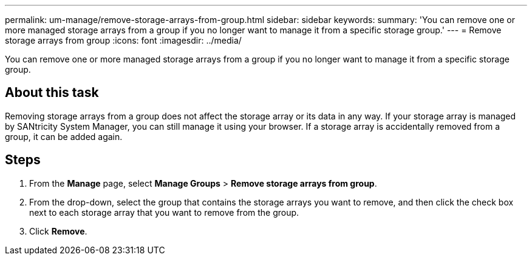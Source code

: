 ---
permalink: um-manage/remove-storage-arrays-from-group.html
sidebar: sidebar
keywords: 
summary: 'You can remove one or more managed storage arrays from a group if you no longer want to manage it from a specific storage group.'
---
= Remove storage arrays from group
:icons: font
:imagesdir: ../media/

[.lead]
You can remove one or more managed storage arrays from a group if you no longer want to manage it from a specific storage group.

== About this task

Removing storage arrays from a group does not affect the storage array or its data in any way. If your storage array is managed by SANtricity System Manager, you can still manage it using your browser. If a storage array is accidentally removed from a group, it can be added again.

== Steps

. From the *Manage* page, select *Manage Groups* > *Remove storage arrays from group*.
. From the drop-down, select the group that contains the storage arrays you want to remove, and then click the check box next to each storage array that you want to remove from the group.
. Click *Remove*.
